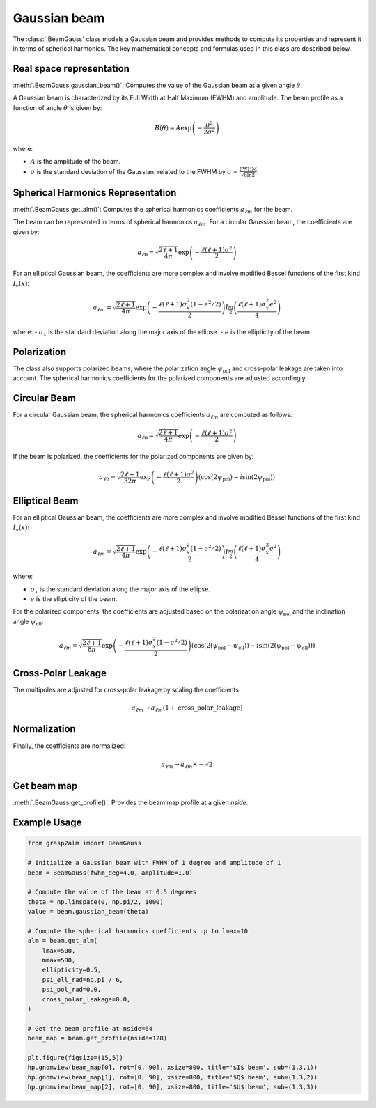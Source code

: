 Gaussian beam
=============

The :class:`.BeamGauss` class models a Gaussian beam and provides methods to compute its properties and represent it in terms of spherical harmonics. The key mathematical concepts and formulas used in this class are described below.


Real space representation
-------------------------

:meth:`.BeamGauss.gaussian_beam()`: Computes the value of the Gaussian beam at a given angle :math:`\theta`.

A Gaussian beam is characterized by its Full Width at Half Maximum (FWHM) and amplitude. The beam profile as a function of angle :math:`\theta` is given by:

.. math::
   B(\theta) = A \exp\left(-\frac{\theta^2}{2\sigma^2}\right)

where:

* :math:`A` is the amplitude of the beam.
* :math:`\sigma` is the standard deviation of the Gaussian, related to the FWHM by :math:`\sigma = \frac{\text{FWHM}}{\sqrt{8 \ln 2}}`.

Spherical Harmonics Representation
----------------------------------


:meth:`.BeamGauss.get_alm()`: Computes the spherical harmonics coefficients :math:`a_{\ell m}` for the beam.

The beam can be represented in terms of spherical harmonics :math:`a_{\ell m}`. For a circular Gaussian beam, the coefficients are given by:

.. math::
   a_{\ell 0} = \sqrt{\frac{2\ell + 1}{4\pi}} \exp\left(-\frac{\ell(\ell + 1)\sigma^2}{2}\right)

For an elliptical Gaussian beam, the coefficients are more complex and involve modified Bessel functions of the first kind :math:`I_v(x)`:

.. math::
   a_{\ell m} = \sqrt{\frac{2\ell + 1}{4\pi}} \exp\left(-\frac{\ell(\ell + 1)\sigma_x^2 (1 - e^2/2)}{2}\right) I_{\frac{m}{2}}\left(\frac{\ell(\ell + 1)\sigma_x^2 e^2}{4}\right)

where:
- :math:`\sigma_x` is the standard deviation along the major axis of the ellipse.
- :math:`e` is the ellipticity of the beam.

Polarization
------------

The class also supports polarized beams, where the polarization angle :math:`\psi_{\text{pol}}` and cross-polar leakage are taken into account. The spherical harmonics coefficients for the polarized components are adjusted accordingly.

Circular Beam
-------------

For a circular Gaussian beam, the spherical harmonics coefficients :math:`a_{\ell m}` are computed as follows:

.. math::
   a_{\ell 0} = \sqrt{\frac{2\ell + 1}{4\pi}} \exp\left(-\frac{\ell(\ell + 1)\sigma^2}{2}\right)

If the beam is polarized, the coefficients for the polarized components are given by:

.. math::
   a_{\ell 2} = \sqrt{\frac{2\ell + 1}{32\pi}} \exp\left(-\frac{\ell(\ell + 1)\sigma^2}{2}\right) \left(\cos(2\psi_{\text{pol}}) - i\sin(2\psi_{\text{pol}})\right)

Elliptical Beam
---------------

For an elliptical Gaussian beam, the coefficients are more complex and involve modified Bessel functions of the first kind :math:`I_v(x)`:

.. math::
   a_{\ell m} = \sqrt{\frac{2\ell + 1}{4\pi}} \exp\left(-\frac{\ell(\ell + 1)\sigma_x^2 (1 - e^2/2)}{2}\right) I_{\frac{m}{2}}\left(\frac{\ell(\ell + 1)\sigma_x^2 e^2}{4}\right)

where:

* :math:`\sigma_x` is the standard deviation along the major axis of the ellipse.
* :math:`e` is the ellipticity of the beam.

For the polarized components, the coefficients are adjusted based on the polarization angle :math:`\psi_{\text{pol}}` and the inclination angle :math:`\psi_{\text{ell}}`:

.. math::
   a_{\ell m} = \sqrt{\frac{2\ell + 1}{8\pi}} \exp\left(-\frac{\ell(\ell + 1)\sigma_x^2 (1 - e^2/2)}{2}\right) \left(\cos(2(\psi_{\text{pol}} - \psi_{\text{ell}})) - i\sin(2(\psi_{\text{pol}} - \psi_{\text{ell}}))\right)

Cross-Polar Leakage
-------------------

The multipoles are adjusted for cross-polar leakage by scaling the coefficients:

.. math::
   a_{\ell m} \rightarrow a_{\ell m} (1 + \text{cross\_polar\_leakage})

Normalization
-------------

Finally, the coefficients are normalized:

.. math::
   a_{\ell m} \rightarrow a_{\ell m} \times -\sqrt{2}

Get beam map
------------
:meth:`.BeamGauss.get_profile()`: Provides the beam map profile at a given `nside`.

Example Usage
-------------

.. code-block:: python

    from grasp2alm import BeamGauss

    # Initialize a Gaussian beam with FWHM of 1 degree and amplitude of 1
    beam = BeamGauss(fwhm_deg=4.0, amplitude=1.0)

    # Compute the value of the beam at 0.5 degrees
    theta = np.linspace(0, np.pi/2, 1000)
    value = beam.gaussian_beam(theta)

    # Compute the spherical harmonics coefficients up to lmax=10
    alm = beam.get_alm(
        lmax=500,
        mmax=500,
        ellipticity=0.5,
        psi_ell_rad=np.pi / 6,
        psi_pol_rad=0.0,
        cross_polar_leakage=0.0,
    )

    # Get the beam profile at nside=64
    beam_map = beam.get_profile(nside=128)

    plt.figure(figsize=(15,5))
    hp.gnomview(beam_map[0], rot=[0, 90], xsize=800, title='$I$ beam', sub=(1,3,1))
    hp.gnomview(beam_map[1], rot=[0, 90], xsize=800, title='$Q$ beam', sub=(1,3,2))
    hp.gnomview(beam_map[2], rot=[0, 90], xsize=800, title='$U$ beam', sub=(1,3,3))

.. image:: images/elliptical_gaussbeam.png
